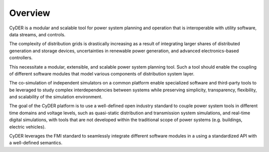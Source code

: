 Overview
========

CyDER is a modular and scalable tool for power system planning and operation that is interoperable with utility software, data streams, and controls.

The complexity of distribution grids is drastically increasing as a result of integrating larger shares of distributed generation and storage devices, uncertainties in renewable power generation, and advanced electronics-based controllers.

This necessitate a modular, extensible, and scalable power system planning tool. Such a tool should enable the coupling of different software modules that model various components of distribution system layer.

The co-simulation of independent simulators on a common platform enable specialized software and third-party tools to be leveraged to study complex interdependencies between systems while preserving simplicity, transparency, flexibility, and scalability of the simulation environment.

The goal of the CyDER platform is to use a well-defined open industry standard to couple power system tools in different time domains and voltage levels, such as quasi-static distribution and transmission system simulations, and real-time digital simulations, with tools that are not developed within the traditional scope of power systems (e.g. buildings, electric vehicles).

CyDER leverages the FMI standard to seamlessly integrate different software modules in a using a standardized API with a well-defined semantics.
